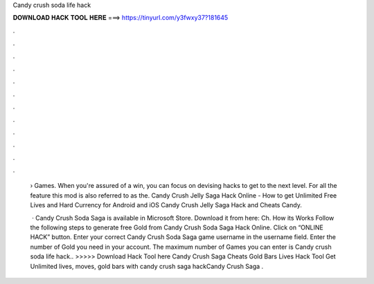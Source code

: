 Candy crush soda life hack



𝐃𝐎𝐖𝐍𝐋𝐎𝐀𝐃 𝐇𝐀𝐂𝐊 𝐓𝐎𝐎𝐋 𝐇𝐄𝐑𝐄 ===> https://tinyurl.com/y3fwxy37?181645



.



.



.



.



.



.



.



.



.



.



.



.

 › Games. When you're assured of a win, you can focus on devising hacks to get to the next level. For all the feature this mod is also referred to as the. Candy Crush Jelly Saga Hack Online - How to get Unlimited Free Lives and Hard Currency for Android and iOS Candy Crush Jelly Saga Hack and Cheats Candy.
 
  · Candy Crush Soda Saga is available in Microsoft Store. Download it from here:  Ch. How its Works Follow the following steps to generate free Gold from Candy Crush Soda Saga Hack Online. Click on “ONLINE HACK” button. Enter your correct Candy Crush Soda Saga game username in the username field. Enter the number of Gold you need in your account. The maximum number of Games you can enter is  Candy crush soda life hack.. >>>>> Download Hack Tool here Candy Crush Saga Cheats Gold Bars Lives Hack Tool Get Unlimited lives, moves, gold bars with candy crush saga hackCandy Crush Saga .

